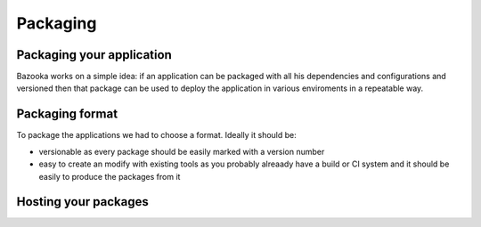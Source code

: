 Packaging
===================================

Packaging your application
---------------------------

Bazooka works on a simple idea: if an application can be packaged with all his dependencies and configurations and versioned then that package can be used to deploy the application in various enviroments in a repeatable way.


Packaging format
---------------------------

To package the applications we had to choose a format. Ideally it should be:

- versionable  as every package should be easily marked with a version number
- easy to create an modify with existing tools as you probably alreaady have a build or CI system and it should be easily to produce the packages from it


Hosting your packages
---------------------------

